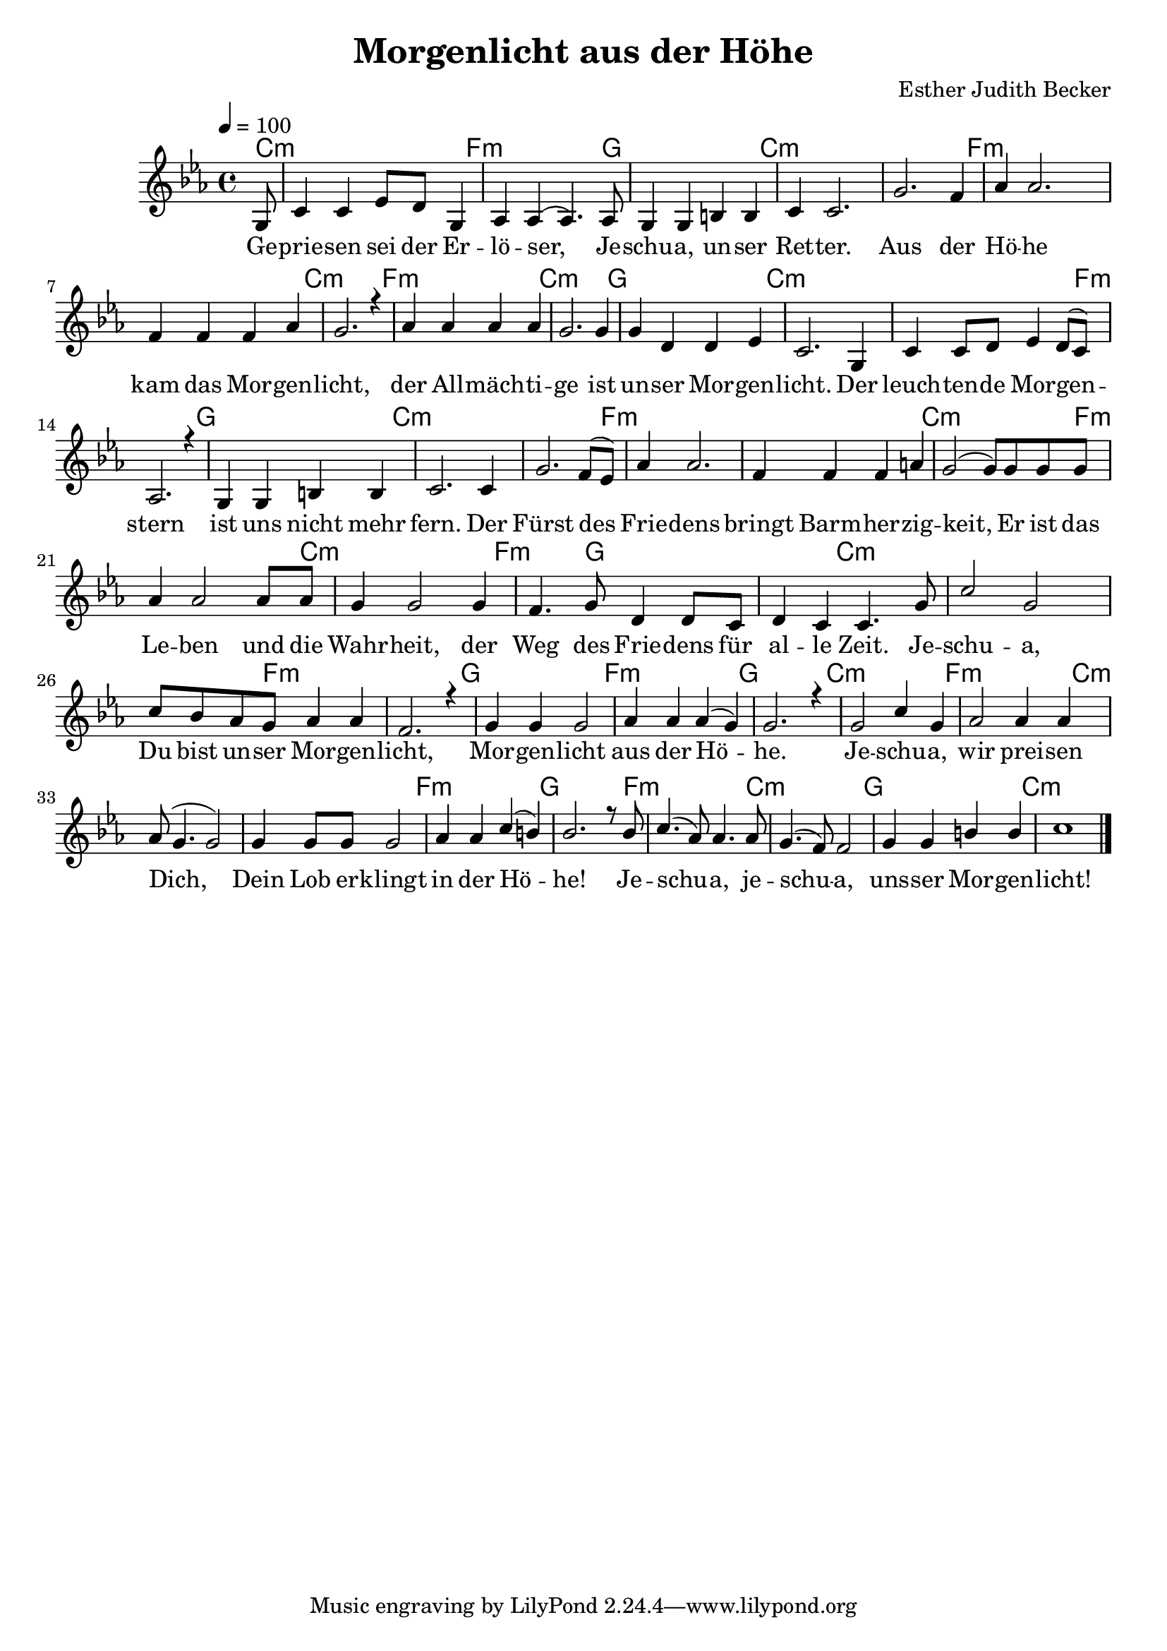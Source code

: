 \version "2.13.3"

\header {
  title = "Morgenlicht aus der Höhe"
  composer = "Esther Judith Becker"
}

global = {
  \key c \minor
  \time 4/4
  \tempo 4 = 100
}

text = \lyricmode {
  Ge -- prie -- sen sei der Er -- lö -- ser,
  Je -- schu -- a, un -- ser Ret -- ter.
  Aus der Hö -- he kam das Mor -- gen -- licht,
  der All -- mäch -- ti -- ge ist un -- ser Mor -- gen -- licht.
  Der leuch -- ten -- de Mor -- gen -- stern ist uns nicht mehr fern.
  Der Fürst des Frie -- dens bringt Barm -- her -- zig -- keit,
  Er ist das Le -- ben und die Wahr -- heit,
  der Weg des Frie -- dens für al -- le Zeit.
  Je -- schu -- a, Du bist un -- ser Mor -- gen -- licht,
  Mor -- gen -- licht aus der Hö -- he.
  Je -- schu -- a, wir prei -- sen Dich,
  Dein Lob  er -- klingt in der Hö -- he!
  Je -- schu -- a, je -- schu -- a, uns -- ser Mor -- gen -- licht!
}

akkorde = \chordmode {
  c1:m f1:m g1 c1:m
  c1:m f1:m f1:m c1:m f1:m
  c1:m g1 c1:m c1:m
  f1:m g1 c1:m c1:m f1:m
  f1:m c1:m f1:m
  c1:m f2:m g2 g2 c2:m
  c1:m c2:m f2:m f1:m g1
  f1:m g1 c1:m f1:m
  c1:m c1:m f1:m g1
  f1:m c1:m g1 c1:m
}

notesMelody = {
  \partial 8 g8 | c4 c es8 d8 g,4 | as4 as( as4.) as8 | g4 g b b | c4 c2. |
  g'2. f4 | as as2. | f4 f f as | g2. r4 | as4 as as as |
  g2. g4 | g d d es | c2. g4 | c4 c8 d es4 d8( c) |
  as2. r4 | g4 g b b | c2. c4 | g'2. f8( es) | as4 as2. |
  f4 f f a | g2( g8) g g g | as4 as2 as8 as |
  
  g4 g2 g4 | f4. g8 d4 d8 c | d4 c c4. g'8 |
  c2 g | c8 bes as g as4 as | f2. r4 | g4 g g2 |
  as4 as as( g) | g2. r4 | g2 c4 g | as2 as4 as |
  as8( g4. g2) | g4 g8 g g2 | as4 as c( b) | bes2. r8 bes8 |
  c4.( as8) as4. as8 | g4.( f8) f2 | g4 g b b | c1 | \bar"|."
}

\score {
  <<
    \new ChordNames { \set chordChanges = ##t \germanChords \akkorde }
    \new Voice { \voiceOne << \global \relative c' \notesMelody >> }
    \addlyrics { \text }
  >>
}

\score {
  <<
    \new ChordNames { \set chordChanges = ##t \germanChords \akkorde }
    \new Voice { \voiceOne << \global \relative c' \notesMelody >> }
    \addlyrics { \text }
  >>
  
  \midi {
    \context {
      \Score
    }
  }
}